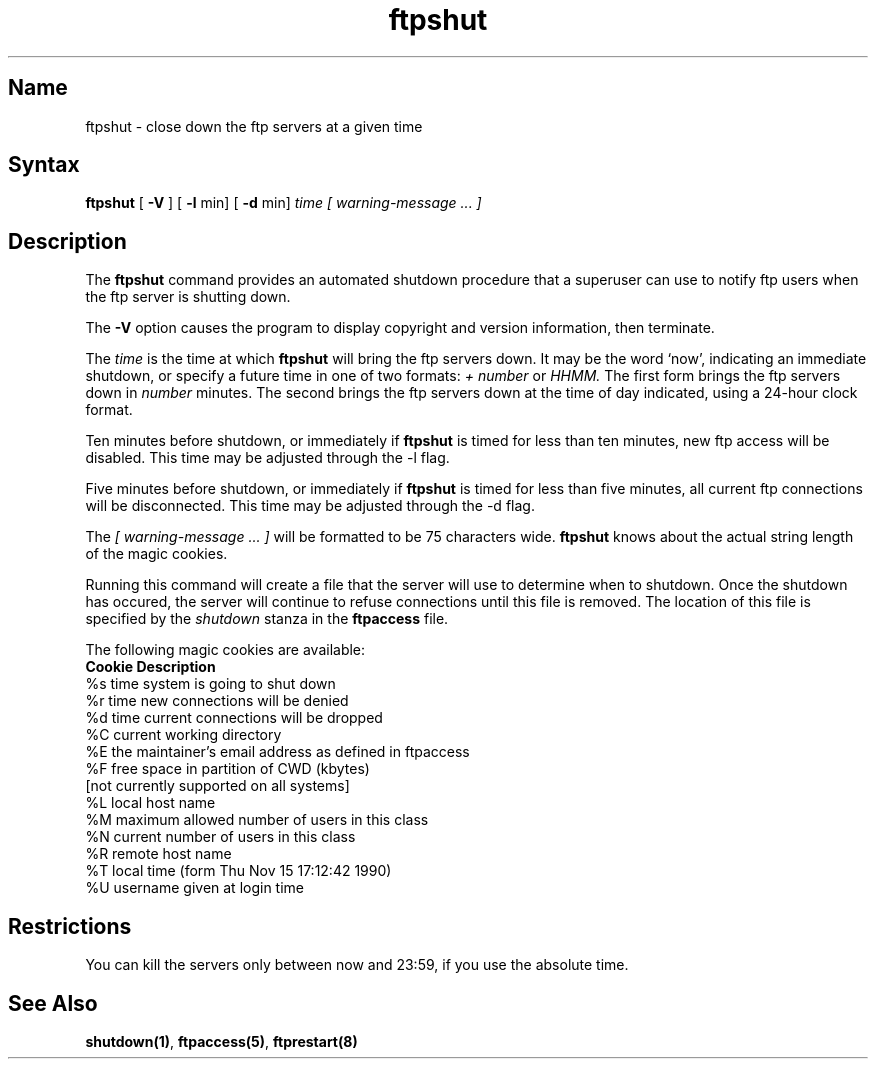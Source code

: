 .\"
.\" Copyright (c) 1999,2000 WU-FTPD Development Group. 
.\" All rights reserved.
.\" 
.\" Portions Copyright (c) 1980, 1985, 1988, 1989, 1990, 1991, 1993, 1994 
.\" The Regents of the University of California.  Portions Copyright (c) 
.\" 1993, 1994 Washington University in Saint Louis.  Portions Copyright 
.\" (c) 1996, 1998 Berkeley Software Design, Inc.  Portions Copyright (c) 
.\" 1998 Sendmail, Inc.  Portions Copyright (c) 1983, 1995, 1996, 1997 Eric 
.\" P. Allman.  Portions Copyright (c) 1989 Massachusetts Institute of 
.\" Technology.  Portions Copyright (c) 1997 Stan Barber.  Portions 
.\" Copyright (C) 1991, 1992, 1993, 1994, 1995, 1996, 1997 Free Software 
.\" Foundation, Inc.  Portions Copyright (c) 1997 Kent Landfield. 
.\"
.\" Use and distribution of this software and its source code are governed 
.\" by the terms and conditions of the WU-FTPD Software License ("LICENSE"). 
.\"
.\"     $Id: ftpshut.8,v 1.6 2000/07/01 17:49:09 wuftpd Exp $
.\"
.TH ftpshut 8
.SH Name
ftpshut \- close down the ftp servers at a given time
.SH Syntax
.B ftpshut
[
.B \-V
] [
.B \-l
min] [
.B \-d
min]
.I time [ warning-message ... ]
.SH Description
The
.B ftpshut
command
provides an automated shutdown procedure that a superuser
can use to notify ftp users
when the ftp server is shutting down.
.PP
The
.B \-V
option causes the program to display copyright and version information, then
terminate.
.PP
The
.I time
is the time at which
.B ftpshut
will bring the ftp servers down. 
It may be the word
`now',
indicating an immediate shutdown,
or specify a future time in one of two formats:
.I + number
or
.I HHMM.
The first form brings the ftp servers down in
.I number
minutes.
The second brings the ftp servers down at the time of day indicated,
using a 24\-hour clock format.
.PP
Ten minutes before shutdown, or immediately if
.B ftpshut
is timed for less than ten minutes, new ftp
access will be disabled.  This time may be 
adjusted through the -l flag.
.PP
Five minutes before shutdown, or immediately if
.B ftpshut
is timed for less than five minutes, all
current ftp connections will be disconnected.
This time may be adjusted through the -d flag.
.PP
The 
.I [ warning-message ... ]
will be formatted to be 75 characters wide.
.B ftpshut
knows about the actual string length of
the magic cookies.
.PP
Running this command will create a file that the server will use to
determine when to shutdown. Once the shutdown has occured, the server
will continue to refuse connections until this file is removed. The location
of this file is specified by the 
.I shutdown
stanza in the 
.B ftpaccess
file.
.PP
The following magic cookies are available:
.nf
.ta \w'Request        'u
    \fBCookie      Description\fP
      %s      time system is going to shut down
      %r      time new connections will be denied
      %d      time current connections will be dropped
      %C      current working directory
      %E      the maintainer's email address as defined in ftpaccess
      %F      free space in partition of CWD (kbytes)
              [not currently supported on all systems]
      %L      local host name
      %M      maximum allowed number of users in this class
      %N      current number of users in this class
      %R      remote host name
      %T      local time (form Thu Nov 15 17:12:42 1990)
      %U      username given at login time
.fi
.SH Restrictions
You can kill the servers only between now and 23:59, if
you use the absolute time.
.SH See Also
.BR shutdown(1) , 
.BR ftpaccess(5) ,
.BR ftprestart(8)
